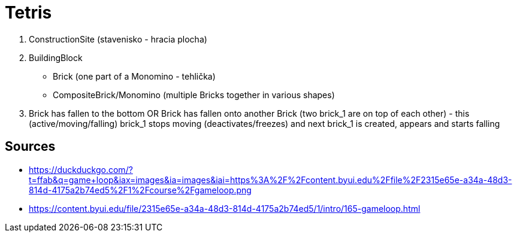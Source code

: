 = Tetris

. ConstructionSite (stavenisko - hracia plocha)
. BuildingBlock
    - Brick (one part of a Monomino - tehlička)
    - CompositeBrick/Monomino (multiple Bricks together in various shapes)
. Brick has fallen to the bottom OR Brick has fallen onto another Brick (two brick_1 are on top of each other) - this (active/moving/falling) brick_1 stops moving (deactivates/freezes) and next brick_1 is created, appears and starts falling

== Sources

- https://duckduckgo.com/?t=ffab&q=game+loop&iax=images&ia=images&iai=https%3A%2F%2Fcontent.byui.edu%2Ffile%2F2315e65e-a34a-48d3-814d-4175a2b74ed5%2F1%2Fcourse%2Fgameloop.png
- https://content.byui.edu/file/2315e65e-a34a-48d3-814d-4175a2b74ed5/1/intro/165-gameloop.html

